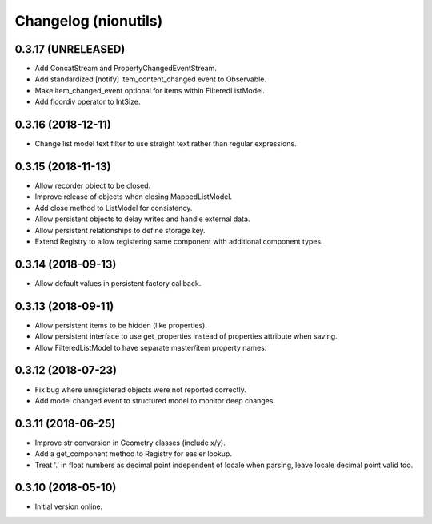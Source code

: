 Changelog (nionutils)
=====================

0.3.17 (UNRELEASED)
-------------------

- Add ConcatStream and PropertyChangedEventStream.

- Add standardized [notify] item_content_changed event to Observable.

- Make item_changed_event optional for items within FilteredListModel.

- Add floordiv operator to IntSize.

0.3.16 (2018-12-11)
-------------------

- Change list model text filter to use straight text rather than regular expressions.

0.3.15 (2018-11-13)
-------------------

- Allow recorder object to be closed.

- Improve release of objects when closing MappedListModel.

- Add close method to ListModel for consistency.

- Allow persistent objects to delay writes and handle external data.

- Allow persistent relationships to define storage key.

- Extend Registry to allow registering same component with additional component types.

0.3.14 (2018-09-13)
-------------------

- Allow default values in persistent factory callback.

0.3.13 (2018-09-11)
-------------------

- Allow persistent items to be hidden (like properties).

- Allow persistent interface to use get_properties instead of properties attribute when saving.

- Allow FilteredListModel to have separate master/item property names.

0.3.12 (2018-07-23)
-------------------

- Fix bug where unregistered objects were not reported correctly.

- Add model changed event to structured model to monitor deep changes.

0.3.11 (2018-06-25)
-------------------

- Improve str conversion in Geometry classes (include x/y).

- Add a get_component method to Registry for easier lookup.

- Treat '.' in float numbers as decimal point independent of locale when parsing, leave locale decimal point valid too.

0.3.10 (2018-05-10)
-------------------

- Initial version online.
